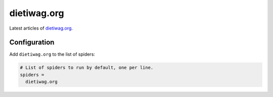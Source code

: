 .. _spider_dietiwag.org:

dietiwag.org
------------
Latest articles of `dietiwag.org <http://www.dietiwag.org>`_.

Configuration
~~~~~~~~~~~~~
Add ``dietiwag.org`` to the list of spiders:

.. code-block:: ini

   # List of spiders to run by default, one per line.
   spiders =
     dietiwag.org

